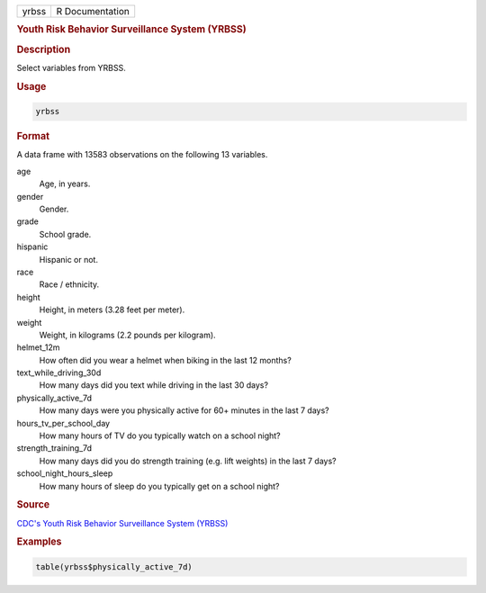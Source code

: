 .. container::

   .. container::

      ===== ===============
      yrbss R Documentation
      ===== ===============

      .. rubric:: Youth Risk Behavior Surveillance System (YRBSS)
         :name: youth-risk-behavior-surveillance-system-yrbss

      .. rubric:: Description
         :name: description

      Select variables from YRBSS.

      .. rubric:: Usage
         :name: usage

      .. code:: R

         yrbss

      .. rubric:: Format
         :name: format

      A data frame with 13583 observations on the following 13
      variables.

      age
         Age, in years.

      gender
         Gender.

      grade
         School grade.

      hispanic
         Hispanic or not.

      race
         Race / ethnicity.

      height
         Height, in meters (3.28 feet per meter).

      weight
         Weight, in kilograms (2.2 pounds per kilogram).

      helmet_12m
         How often did you wear a helmet when biking in the last 12
         months?

      text_while_driving_30d
         How many days did you text while driving in the last 30 days?

      physically_active_7d
         How many days were you physically active for 60+ minutes in the
         last 7 days?

      hours_tv_per_school_day
         How many hours of TV do you typically watch on a school night?

      strength_training_7d
         How many days did you do strength training (e.g. lift weights)
         in the last 7 days?

      school_night_hours_sleep
         How many hours of sleep do you typically get on a school night?

      .. rubric:: Source
         :name: source

      `CDC's Youth Risk Behavior Surveillance System
      (YRBSS) <https://www.cdc.gov/healthyyouth/data/yrbs/data.htm>`__

      .. rubric:: Examples
         :name: examples

      .. code:: R

         table(yrbss$physically_active_7d)
